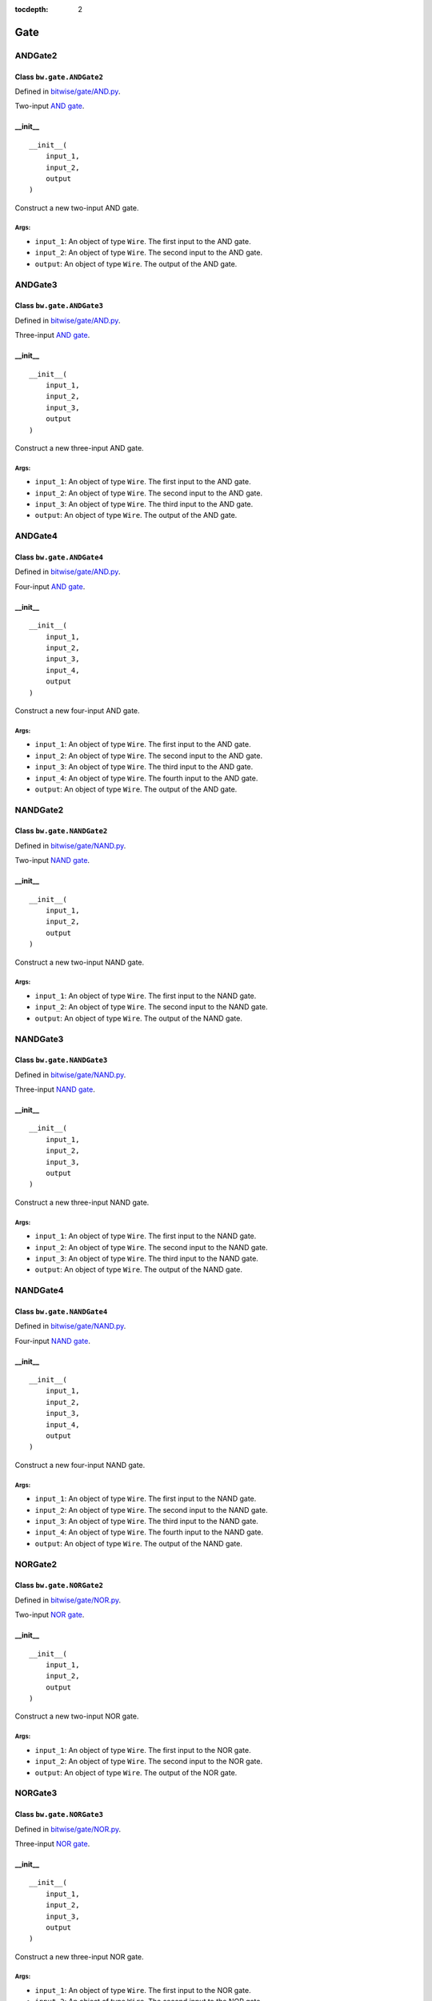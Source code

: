 :tocdepth: 2

====
Gate
====


.. _ANDGate2:

ANDGate2
========

Class ``bw.gate.ANDGate2``
--------------------------

.. image:: images/schematics/gate/ANDGate2.png
    :width: 360px

Defined in `bitwise/gate/AND.py <https://github.com/jamesjiang52/Bitwise/blob/master/bitwise/gate/AND.py>`_.

Two-input `AND gate <https://en.wikipedia.org/wiki/AND_gate>`_.

__init__
--------

::

    __init__(
        input_1,
        input_2,
        output
    )

Construct a new two-input AND gate.

Args:
~~~~~
* ``input_1``: An object of type ``Wire``. The first input to the AND gate.
* ``input_2``: An object of type ``Wire``. The second input to the AND gate.
* ``output``: An object of type ``Wire``. The output of the AND gate.


.. _ANDGate3:

ANDGate3
========

Class ``bw.gate.ANDGate3``
--------------------------

.. image:: images/schematics/gate/ANDGate3.png
    :width: 360px

Defined in `bitwise/gate/AND.py <https://github.com/jamesjiang52/Bitwise/blob/master/bitwise/gate/AND.py>`_.

Three-input `AND gate <https://en.wikipedia.org/wiki/AND_gate>`_.

__init__
--------

::

    __init__(
        input_1,
        input_2,
        input_3,
        output
    )

Construct a new three-input AND gate.

Args:
~~~~~
* ``input_1``: An object of type ``Wire``. The first input to the AND gate.
* ``input_2``: An object of type ``Wire``. The second input to the AND gate.
* ``input_3``: An object of type ``Wire``. The third input to the AND gate.
* ``output``: An object of type ``Wire``. The output of the AND gate.


.. _ANDGate4:

ANDGate4
========

Class ``bw.gate.ANDGate4``
--------------------------

.. image:: images/schematics/gate/ANDGate4.png
    :width: 360px

Defined in `bitwise/gate/AND.py <https://github.com/jamesjiang52/Bitwise/blob/master/bitwise/gate/AND.py>`_.

Four-input `AND gate <https://en.wikipedia.org/wiki/AND_gate>`_.

__init__
--------

::

    __init__(
        input_1,
        input_2,
        input_3,
        input_4,
        output
    )

Construct a new four-input AND gate.

Args:
~~~~~
* ``input_1``: An object of type ``Wire``. The first input to the AND gate.
* ``input_2``: An object of type ``Wire``. The second input to the AND gate.
* ``input_3``: An object of type ``Wire``. The third input to the AND gate.
* ``input_4``: An object of type ``Wire``. The fourth input to the AND gate.
* ``output``: An object of type ``Wire``. The output of the AND gate.


.. _NANDGate2:

NANDGate2
=========

Class ``bw.gate.NANDGate2``
---------------------------

.. image:: images/schematics/gate/NANDGate2.png
    :width: 360px

Defined in `bitwise/gate/NAND.py <https://github.com/jamesjiang52/Bitwise/blob/master/bitwise/gate/NAND.py>`_.

Two-input `NAND gate <https://en.wikipedia.org/wiki/NAND_gate>`_.

__init__
--------

::

    __init__(
        input_1,
        input_2,
        output
    )

Construct a new two-input NAND gate.

Args:
~~~~~
* ``input_1``: An object of type ``Wire``. The first input to the NAND gate.
* ``input_2``: An object of type ``Wire``. The second input to the NAND gate.
* ``output``: An object of type ``Wire``. The output of the NAND gate.


.. _NANDGate3:

NANDGate3
=========

Class ``bw.gate.NANDGate3``
---------------------------

.. image:: images/schematics/gate/NANDGate3.png
    :width: 360px

Defined in `bitwise/gate/NAND.py <https://github.com/jamesjiang52/Bitwise/blob/master/bitwise/gate/NAND.py>`_.

Three-input `NAND gate <https://en.wikipedia.org/wiki/NAND_gate>`_.

__init__
--------

::

    __init__(
        input_1,
        input_2,
        input_3,
        output
    )

Construct a new three-input NAND gate.

Args:
~~~~~
* ``input_1``: An object of type ``Wire``. The first input to the NAND gate.
* ``input_2``: An object of type ``Wire``. The second input to the NAND gate.
* ``input_3``: An object of type ``Wire``. The third input to the NAND gate.
* ``output``: An object of type ``Wire``. The output of the NAND gate.


.. _NANDGate4:

NANDGate4
=========

Class ``bw.gate.NANDGate4``
---------------------------

.. image:: images/schematics/gate/NANDGate4.png
    :width: 360px

Defined in `bitwise/gate/NAND.py <https://github.com/jamesjiang52/Bitwise/blob/master/bitwise/gate/NAND.py>`_.

Four-input `NAND gate <https://en.wikipedia.org/wiki/NAND_gate>`_.

__init__
--------

::

    __init__(
        input_1,
        input_2,
        input_3,
        input_4,
        output
    )

Construct a new four-input NAND gate.

Args:
~~~~~
* ``input_1``: An object of type ``Wire``. The first input to the NAND gate.
* ``input_2``: An object of type ``Wire``. The second input to the NAND gate.
* ``input_3``: An object of type ``Wire``. The third input to the NAND gate.
* ``input_4``: An object of type ``Wire``. The fourth input to the NAND gate.
* ``output``: An object of type ``Wire``. The output of the NAND gate.


.. _NORGate2:

NORGate2
========

Class ``bw.gate.NORGate2``
---------------------------

.. image:: images/schematics/gate/NORGate2.png
    :width: 360px

Defined in `bitwise/gate/NOR.py <https://github.com/jamesjiang52/Bitwise/blob/master/bitwise/gate/NOR.py>`_.

Two-input `NOR gate <https://en.wikipedia.org/wiki/NOR_gate>`_.

__init__
--------

::

    __init__(
        input_1,
        input_2,
        output
    )

Construct a new two-input NOR gate.

Args:
~~~~~
* ``input_1``: An object of type ``Wire``. The first input to the NOR gate.
* ``input_2``: An object of type ``Wire``. The second input to the NOR gate.
* ``output``: An object of type ``Wire``. The output of the NOR gate.


.. _NORGate3:

NORGate3
========

Class ``bw.gate.NORGate3``
---------------------------

.. image:: images/schematics/gate/NORGate3.png
    :width: 360px

Defined in `bitwise/gate/NOR.py <https://github.com/jamesjiang52/Bitwise/blob/master/bitwise/gate/NOR.py>`_.

Three-input `NOR gate <https://en.wikipedia.org/wiki/NOR_gate>`_.

__init__
--------

::

    __init__(
        input_1,
        input_2,
        input_3,
        output
    )

Construct a new three-input NOR gate.

Args:
~~~~~
* ``input_1``: An object of type ``Wire``. The first input to the NOR gate.
* ``input_2``: An object of type ``Wire``. The second input to the NOR gate.
* ``input_3``: An object of type ``Wire``. The third input to the NOR gate.
* ``output``: An object of type ``Wire``. The output of the NOR gate.


.. _NORGate4:

NORGate4
========

Class ``bw.gate.NORGate4``
---------------------------

.. image:: images/schematics/gate/NORGate4.png
    :width: 360px

Defined in `bitwise/gate/NOR.py <https://github.com/jamesjiang52/Bitwise/blob/master/bitwise/gate/NOR.py>`_.

Four-input `NOR gate <https://en.wikipedia.org/wiki/NOR_gate>`_.

__init__
--------

::

    __init__(
        input_1,
        input_2,
        input_3,
        input_4,
        output
    )

Construct a new four-input NOR gate.

Args:
~~~~~
* ``input_1``: An object of type ``Wire``. The first input to the NOR gate.
* ``input_2``: An object of type ``Wire``. The second input to the NOR gate.
* ``input_3``: An object of type ``Wire``. The third input to the NOR gate.
* ``input_4``: An object of type ``Wire``. The fourth input to the NOR gate.
* ``output``: An object of type ``Wire``. The output of the NOR gate.


.. _NOTGate:

NOTGate
=======

Class ``bw.gate.NOTGate``
---------------------------

.. image:: images/schematics/gate/NOTGate.png
    :width: 360px

Defined in `bitwise/gate/NOT.py <https://github.com/jamesjiang52/Bitwise/blob/master/bitwise/gate/NOT.py>`_.

`NOT gate <https://en.wikipedia.org/wiki/Inverter_(logic_gate)>`_.

__init__
--------

::

    __init__(
        input_1,
        output
    )

Construct a new NOT gate.

Args:
~~~~~
* ``input_1``: An object of type ``Wire``. The input to the NOT gate.
* ``output``: An object of type ``Wire``. The output of the NOT gate.


.. _ORGate2:

ORGate2
=======

Class ``bw.gate.ORGate2``
---------------------------

.. image:: images/schematics/gate/ORGate2.png
    :width: 360px

Defined in `bitwise/gate/OR.py <https://github.com/jamesjiang52/Bitwise/blob/master/bitwise/gate/OR.py>`_.

Two-input `OR gate <https://en.wikipedia.org/wiki/OR_gate>`_.

__init__
--------

::

    __init__(
        input_1,
        input_2,
        output
    )

Construct a new two-input OR gate.

Args:
~~~~~
* ``input_1``: An object of type ``Wire``. The first input to the OR gate.
* ``input_2``: An object of type ``Wire``. The second input to the OR gate.
* ``output``: An object of type ``Wire``. The output of the OR gate.


.. _ORGate3:

ORGate3
=======

Class ``bw.gate.ORGate3``
---------------------------

.. image:: images/schematics/gate/ORGate3.png
    :width: 360px

Defined in `bitwise/gate/OR.py <https://github.com/jamesjiang52/Bitwise/blob/master/bitwise/gate/OR.py>`_.

Three-input `OR gate <https://en.wikipedia.org/wiki/OR_gate>`_.

__init__
--------

::

    __init__(
        input_1,
        input_2,
        input_3,
        output
    )

Construct a new three-input OR gate.

Args:
~~~~~
* ``input_1``: An object of type ``Wire``. The first input to the OR gate.
* ``input_2``: An object of type ``Wire``. The second input to the OR gate.
* ``input_3``: An object of type ``Wire``. The third input to the OR gate.
* ``output``: An object of type ``Wire``. The output of the OR gate.


.. _ORGate4:

ORGate4
=======

Class ``bw.gate.ORGate4``
---------------------------

.. image:: images/schematics/gate/ORGate4.png
    :width: 360px

Defined in `bitwise/gate/OR.py <https://github.com/jamesjiang52/Bitwise/blob/master/bitwise/gate/OR.py>`_.

Four-input `OR gate <https://en.wikipedia.org/wiki/OR_gate>`_.

__init__
--------

::

    __init__(
        input_1,
        input_2,
        input_3,
        input_4,
        output
    )

Construct a new four-input OR gate.

Args:
~~~~~
* ``input_1``: An object of type ``Wire``. The first input to the OR gate.
* ``input_2``: An object of type ``Wire``. The second input to the OR gate.
* ``input_3``: An object of type ``Wire``. The third input to the OR gate.
* ``input_4``: An object of type ``Wire``. The fourth input to the OR gate.
* ``output``: An object of type ``Wire``. The output of the OR gate.


.. _XNORGate2:

XNORGate2
=========

Class ``bw.gate.XNORGate2``
---------------------------

.. image:: images/schematics/gate/XNORGate2.png
    :width: 360px

Defined in `bitwise/gate/XNOR.py <https://github.com/jamesjiang52/Bitwise/blob/master/bitwise/gate/XNOR.py>`_.

Two-input `XNOR gate <https://en.wikipedia.org/wiki/XNOR_gate>`_.

__init__
--------

::

    __init__(
        input_1,
        input_2,
        output
    )

Construct a new two-input XNOR gate.

Args:
~~~~~
* ``input_1``: An object of type ``Wire``. The first input to the XNOR gate.
* ``input_2``: An object of type ``Wire``. The second input to the XNOR gate.
* ``output``: An object of type ``Wire``. The output of the XNOR gate.


.. _XORGate2:

XORGate2
========

Class ``bw.gate.XORGate2``
---------------------------

.. image:: images/schematics/gate/XORGate2.png
    :width: 360px

Defined in `bitwise/gate/XOR.py <https://github.com/jamesjiang52/Bitwise/blob/master/bitwise/gate/XOR.py>`_.

Two-input `XOR gate <https://en.wikipedia.org/wiki/XOR_gate>`_.

__init__
--------

::

    __init__(
        input_1,
        input_2,
        output
    )

Construct a new two-input XOR gate.

Args:
~~~~~
* ``input_1``: An object of type ``Wire``. The first input to the XOR gate.
* ``input_2``: An object of type ``Wire``. The second input to the XOR gate.
* ``output``: An object of type ``Wire``. The output of the XOR gate.
